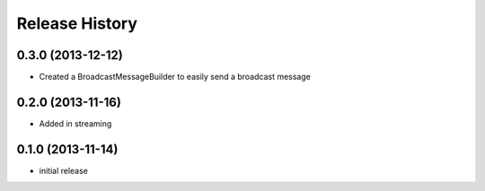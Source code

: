 .. :changelog:

Release History
---------------

0.3.0 (2013-12-12)
++++++++++++++++++

* Created a BroadcastMessageBuilder to easily send a broadcast message

0.2.0 (2013-11-16)
++++++++++++++++++

* Added in streaming


0.1.0 (2013-11-14)
++++++++++++++++++

* initial release
